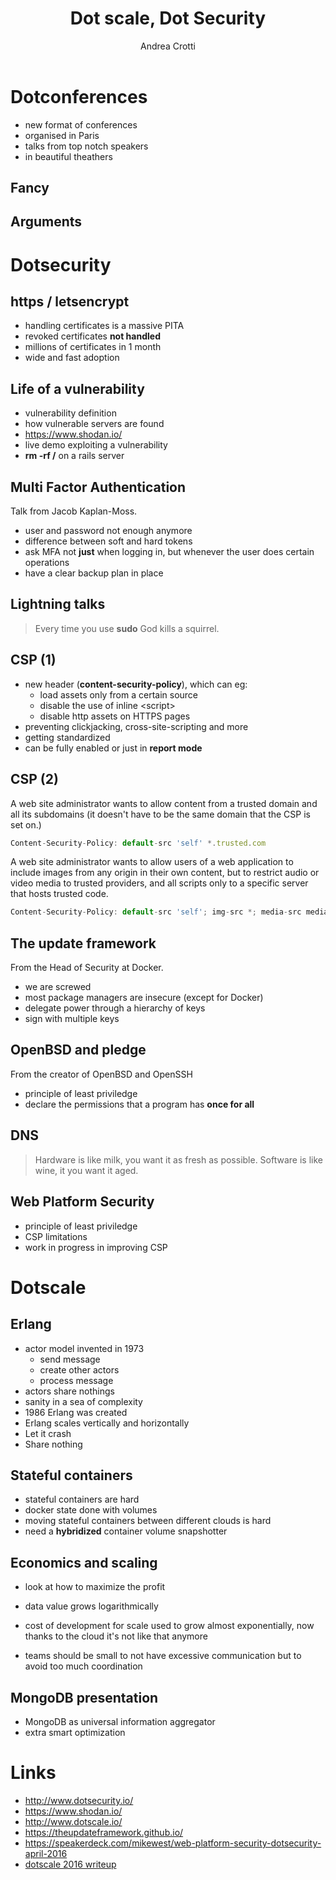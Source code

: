#+TITLE: Dot scale, Dot Security
#+AUTHOR: Andrea Crotti
#+EMAIL: andrea.crotti@iwoca.co.uk
#+OPTIONS: toc:nil num:nil ^:nil reveal_progress:t reveal_control:t reveal_overview:t
#+REVEAL_TRANS: fade
#+REVEAL_SPEED: fast
#+TOC: listings

* Dotconferences

- new format of conferences
- organised in Paris
- talks from top notch speakers
- in beautiful theathers

** Fancy

[[./images/theater.jpg]]

** Arguments

[[./images/dotconfs.png]]

* Dotsecurity

** https / letsencrypt

- handling certificates is a massive PITA
- revoked certificates *not handled*
- millions of certificates in 1 month
- wide and fast adoption

[[./images/letsencrypt.png]]

** Life of a vulnerability

- vulnerability definition
- how vulnerable servers are found
- https://www.shodan.io/
- live demo exploiting a vulnerability
- *rm -rf /* on a rails server

** Multi Factor Authentication

Talk from Jacob Kaplan-Moss.

- user and password not enough anymore
- difference between soft and hard tokens
- ask MFA not *just* when logging in, but whenever the user does certain operations
- have a clear backup plan in place

** Lightning talks

#+begin_quote
Every time you use *sudo* God kills a squirrel.

#+end_quote

** CSP (1)

- new header (*content-security-policy*), which can eg:
  + load assets only from a certain source
  + disable the use of inline <script>
  + disable http assets on HTTPS pages
- preventing clickjacking, cross-site-scripting and more
- getting standardized
- can be fully enabled or just in *report mode*
    
** CSP (2)

A web site administrator wants to allow content from a trusted domain
and all its subdomains (it doesn't have to be the same domain that the
CSP is set on.)

#+BEGIN_SRC javascript
  Content-Security-Policy: default-src 'self' *.trusted.com
#+END_SRC

A web site administrator wants to allow users of a web application to
include images from any origin in their own content, but to restrict
audio or video media to trusted providers, and all scripts only to a
specific server that hosts trusted code.


#+BEGIN_SRC javascript
  Content-Security-Policy: default-src 'self'; img-src *; media-src media1.com media2.com; script-src userscripts.example.com
#+END_SRC

** The update framework

From the Head of Security at Docker.

- we are screwed
- most package managers are insecure (except for Docker)
- delegate power through a hierarchy of keys
- sign with multiple keys

** OpenBSD and pledge

From the creator of OpenBSD and OpenSSH

- principle of least priviledge
- declare the permissions that a program has *once for all*

** DNS

#+begin_quote
Hardware is like milk, you want it as fresh as possible.
Software is like wine, it you want it aged.
#+end_quote
 
** Web Platform Security


- principle of least priviledge
- CSP limitations
- work in progress in improving CSP

* Dotscale

** Erlang

- actor model invented in 1973
  + send message
  + create other actors
  + process message

- actors share nothings
- sanity in a sea of complexity
- 1986 Erlang was created
- Erlang scales vertically and horizontally
- Let it crash
- Share nothing

** Stateful containers

- stateful containers are hard
- docker state done with volumes
- moving stateful containers between different clouds is hard
- need a *hybridized* container volume snapshotter

** Economics and scaling

- look at how to maximize the profit
- data value grows logarithmically

- cost of development for scale used to grow almost exponentially, now
  thanks to the cloud it's not like that anymore

- teams should be small to not have excessive communication but to avoid
  too much coordination

** MongoDB presentation

- MongoDB as universal information aggregator
- extra smart optimization

* Links

- http://www.dotsecurity.io/
- https://www.shodan.io/
- http://www.dotscale.io/
- https://theupdateframework.github.io/
- https://speakerdeck.com/mikewest/web-platform-security-dotsecurity-april-2016
- [[http://streamdata.io/blog/dotscale-2016/][dotscale 2016 writeup]]

